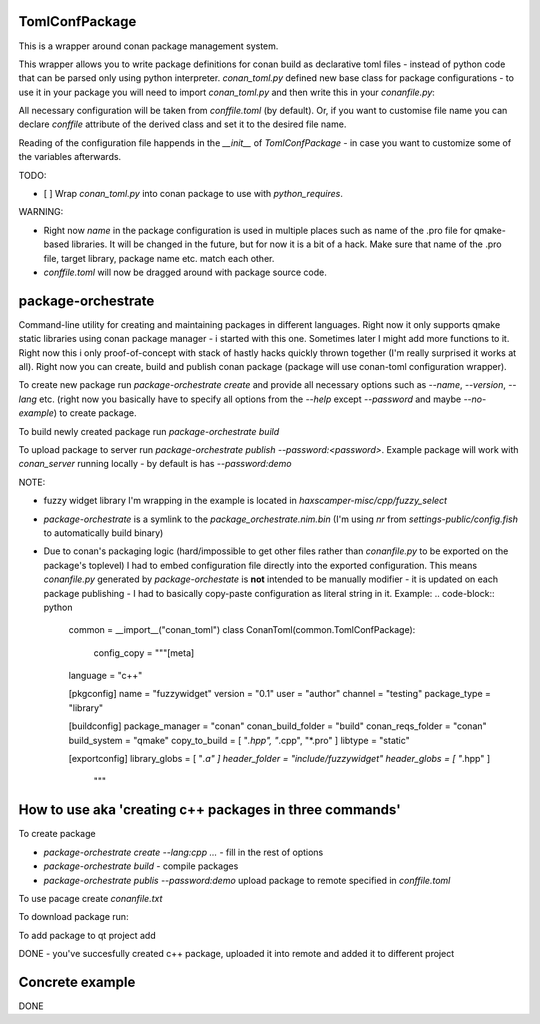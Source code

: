 TomlConfPackage
===============

This is a wrapper around conan package management system.

This wrapper allows you to write package definitions for conan build
as declarative toml files - instead of python code that can be parsed
only using python interpreter. `conan_toml.py` defined new base class
for package configurations - to use it in your package you will need
to import `conan_toml.py` and then write this in your `conanfile.py`:

.. code-block:: python
    class ConanTomlExample(common.TomlConfPackage):
        pass

All necessary configuration will be taken from `conffile.toml` (by
default). Or, if you want to customise file name you can declare
`conffile` attribute of the derived class and set it to the desired
file name.

Reading of the configuration file happends in the `__init__` of
`TomlConfPackage` - in case you want to customize some of the
variables afterwards.

TODO:

- [ ] Wrap `conan_toml.py` into conan package to use with
  `python_requires`.

WARNING:

- Right now `name` in the package configuration is used in multiple
  places such as name of the .pro file for qmake-based libraries. It
  will be changed in the future, but for now it is a bit of a hack.
  Make sure that name of the .pro file, target library, package name
  etc. match each other.
- `conffile.toml` will now be dragged around with package source code.

package-orchestrate
===================

Command-line utility for creating and maintaining packages in
different languages. Right now it only supports qmake static libraries
using conan package manager - i started with this one. Sometimes later
I might add more functions to it. Right now this i only
proof-of-concept with stack of hastly hacks quickly thrown together
(I'm really surprised it works at all). Right now you can create,
build and publish conan package (package will use conan-toml
configuration wrapper).

To create new package run `package-orchestrate create` and provide all
necessary options such as `--name`, `--version`, `--lang` etc. (right
now you basically have to specify all options from the `--help` except
`--password` and maybe `--no-example`) to create package.

To build newly created package run `package-orchestrate build`

To upload package to server run `package-orchestrate publish
--password:<password>`. Example package will work with `conan_server`
running locally - by default is has `--password:demo`

NOTE:

- fuzzy widget library I'm wrapping in the example is located in
  `haxscamper-misc/cpp/fuzzy_select`
- `package-orchestrate` is a symlink to the
  `package_orchestrate.nim.bin` (I'm using `nr` from
  `settings-public/config.fish` to automatically build binary)
- Due to conan's packaging logic (hard/impossible to get other files
  rather than `conanfile.py` to be exported on the package's toplevel)
  I had to embed configuration file directly into the exported
  configuration. This means `conanfile.py` generated by
  `package-orchestate` is **not** intended to be manually modifier -
  it is updated on each package publishing - I had to basically
  copy-paste configuration as literal string in it. Example:
  .. code-block:: python
      common = __import__("conan_toml")
      class ConanToml(common.TomlConfPackage):
          config_copy = """[meta]
      language = "c++"

      [pkgconfig]
      name = "fuzzywidget"
      version = "0.1"
      user = "author"
      channel = "testing"
      package_type = "library"

      [buildconfig]
      package_manager = "conan"
      conan_build_folder = "build"
      conan_reqs_folder = "conan"
      build_system = "qmake"
      copy_to_build = [ "*.hpp", "*.cpp", "*.pro" ]
      libtype = "static"

      [exportconfig]
      library_globs = [ "*.a" ]
      header_folder = "include/fuzzywidget"
      header_globs = [ "*.hpp" ]
          """ 

How to use aka 'creating c++ packages in three commands'
========================================================

To create package

- `package-orchestrate create --lang:cpp ...` - fill in the rest of
  options
- `package-orchestrate build` - compile packages
- `package-orchestrate publis --password:demo` upload package to
  remote specified in `conffile.toml`

To use pacage create `conanfile.txt`

.. code-block:: toml
    [requires]
    name/version

    [generators]
    qmake

To download package run:

.. code-block:: bash
    mkdir conan
    cd conan
    conan install .. -r=local

To add package to qt project add

.. code-block:: pro
    CONFIG += conan_basic_setup
    include(conan/conanbuildinfo.pri)

DONE - you've succesfully created c++ package, uploaded it into remote
and added it to different project

Concrete example
================

.. code-block:: bash
    # In package directory
    package-orchestrate --lang:cpp --type:staticlib \
      --name:libtest-n12 --buildsystem:qmake --version:0.1 create
    package-orchestrate build
    package-orchestrate publish --password:demo
    # In project directory
    mkdir conan
    cd conan
    conan install .. -r=local


.. code-block:: pro
    CONFIG += conan_basic_setup
    include(conan/conanbuildinfo.pri)

.. code-block:: cpp
   // Include
   #include <libtest-n12/header.hpp>
   // ...
   // Using function
   printNumber(12);

DONE
